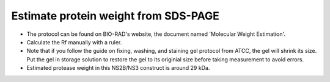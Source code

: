 Estimate protein weight from SDS-PAGE
=====================================

* The protocol can be found on BIO-RAD's website, the document named 'Molecular Weight Estimation'. 

* Calculate the Rf manually with a ruler. 

* Note that if you follow the guide on fixing, washing, and staining gel protocol from ATCC, the gel will shrink its size. Put the gel in storage solution to restore the gel to its originial size before taking measurement to avoid errors. 

* Estimated protease weight in this NS2B/NS3 construct is around 29 kDa. 
